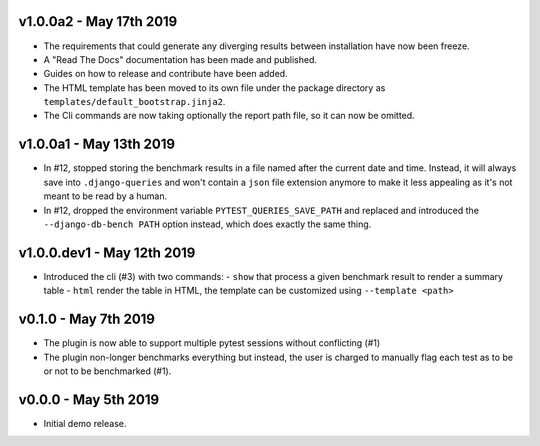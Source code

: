 v1.0.0a2 - May 17th 2019
++++++++++++++++++++++++

- The requirements that could generate any diverging results between installation have now been freeze.
- A "Read The Docs" documentation has been made and published.
- Guides on how to release and contribute have been added.
- The HTML template has been moved to its own file under the package directory as ``templates/default_bootstrap.jinja2``.
- The Cli commands are now taking optionally the report path file, so it can now be omitted.


v1.0.0a1 - May 13th 2019
++++++++++++++++++++++++

- In #12, stopped storing the benchmark results in a file named after the current date and time.
  Instead, it will always save into ``.django-queries`` and won't contain a ``json`` file extension
  anymore to make it less appealing as it's not meant to be read by a human.
- In #12, dropped the environment variable ``PYTEST_QUERIES_SAVE_PATH`` and replaced
  and introduced the ``--django-db-bench PATH`` option instead, which does exactly the same thing.


v1.0.0.dev1 - May 12th 2019
+++++++++++++++++++++++++++

- Introduced the cli (#3) with two commands:
  - ``show`` that process a given benchmark result to render a summary table
  - ``html`` render the table in HTML, the template can be customized using ``--template <path>``


v0.1.0 - May 7th 2019
+++++++++++++++++++++

- The plugin is now able to support multiple pytest sessions without conflicting (#1)
- The plugin non-longer benchmarks everything but instead, the user is charged to manually flag each test as to be or not to be benchmarked (#1).


v0.0.0 - May 5th 2019
+++++++++++++++++++++

- Initial demo release.

